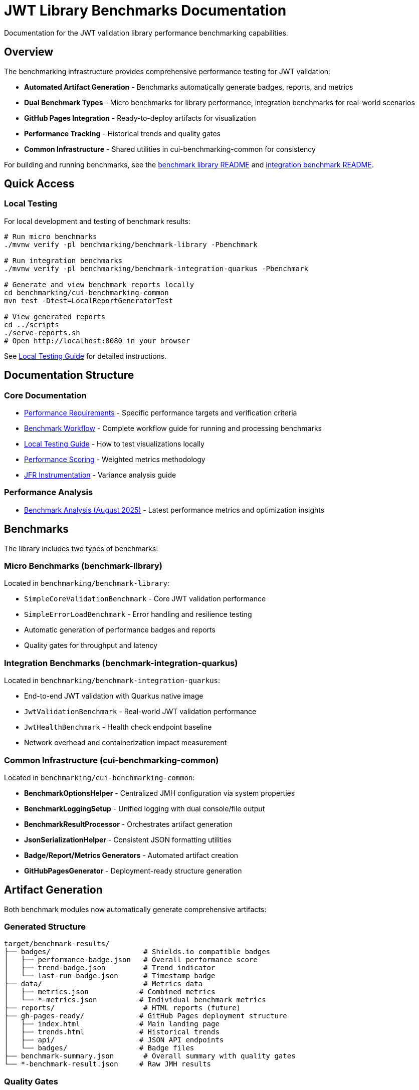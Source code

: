 = JWT Library Benchmarks Documentation
:source-highlighter: highlight.js

Documentation for the JWT validation library performance benchmarking capabilities.

== Overview

The benchmarking infrastructure provides comprehensive performance testing for JWT validation:

* **Automated Artifact Generation** - Benchmarks automatically generate badges, reports, and metrics
* **Dual Benchmark Types** - Micro benchmarks for library performance, integration benchmarks for real-world scenarios
* **GitHub Pages Integration** - Ready-to-deploy artifacts for visualization
* **Performance Tracking** - Historical trends and quality gates
* **Common Infrastructure** - Shared utilities in cui-benchmarking-common for consistency

For building and running benchmarks, see the link:../benchmark-library/README.adoc[benchmark library README] and link:../benchmark-integration-quarkus/README.adoc[integration benchmark README].

== Quick Access

=== Local Testing

For local development and testing of benchmark results:

[source,bash]
----
# Run micro benchmarks
./mvnw verify -pl benchmarking/benchmark-library -Pbenchmark

# Run integration benchmarks  
./mvnw verify -pl benchmarking/benchmark-integration-quarkus -Pbenchmark

# Generate and view benchmark reports locally
cd benchmarking/cui-benchmarking-common
mvn test -Dtest=LocalReportGeneratorTest

# View generated reports
cd ../scripts
./serve-reports.sh
# Open http://localhost:8080 in your browser
----

See link:local-testing.adoc[Local Testing Guide] for detailed instructions.

== Documentation Structure

=== Core Documentation

* link:performance-requirements.adoc[Performance Requirements] - Specific performance targets and verification criteria
* link:workflow.adoc[Benchmark Workflow] - Complete workflow guide for running and processing benchmarks
* link:local-testing.adoc[Local Testing Guide] - How to test visualizations locally
* link:performance-scoring.adoc[Performance Scoring] - Weighted metrics methodology
* link:JFR-Instrumentation.adoc[JFR Instrumentation] - Variance analysis guide

=== Performance Analysis

* link:../benchmark-library/doc/Analysis-08.2025.adoc[Benchmark Analysis (August 2025)] - Latest performance metrics and optimization insights

== Benchmarks

The library includes two types of benchmarks:

=== Micro Benchmarks (benchmark-library)

Located in `benchmarking/benchmark-library`:

* `SimpleCoreValidationBenchmark` - Core JWT validation performance
* `SimpleErrorLoadBenchmark` - Error handling and resilience testing
* Automatic generation of performance badges and reports
* Quality gates for throughput and latency

=== Integration Benchmarks (benchmark-integration-quarkus)

Located in `benchmarking/benchmark-integration-quarkus`:

* End-to-end JWT validation with Quarkus native image
* `JwtValidationBenchmark` - Real-world JWT validation performance
* `JwtHealthBenchmark` - Health check endpoint baseline
* Network overhead and containerization impact measurement

=== Common Infrastructure (cui-benchmarking-common)

Located in `benchmarking/cui-benchmarking-common`:

* **BenchmarkOptionsHelper** - Centralized JMH configuration via system properties
* **BenchmarkLoggingSetup** - Unified logging with dual console/file output
* **BenchmarkResultProcessor** - Orchestrates artifact generation
* **JsonSerializationHelper** - Consistent JSON formatting utilities
* **Badge/Report/Metrics Generators** - Automated artifact creation
* **GitHubPagesGenerator** - Deployment-ready structure generation

== Artifact Generation

Both benchmark modules now automatically generate comprehensive artifacts:

=== Generated Structure

[source]
----
target/benchmark-results/
├── badges/                      # Shields.io compatible badges
│   ├── performance-badge.json   # Overall performance score
│   ├── trend-badge.json         # Trend indicator
│   └── last-run-badge.json      # Timestamp badge
├── data/                        # Metrics data
│   ├── metrics.json            # Combined metrics
│   └── *-metrics.json          # Individual benchmark metrics
├── reports/                     # HTML reports (future)
├── gh-pages-ready/             # GitHub Pages deployment structure
│   ├── index.html              # Main landing page
│   ├── trends.html             # Historical trends
│   ├── api/                    # JSON API endpoints
│   └── badges/                 # Badge files
├── benchmark-summary.json       # Overall summary with quality gates
└── *-benchmark-result.json     # Raw JMH results
----

=== Quality Gates

Each benchmark run evaluates:

* **Throughput thresholds** - Minimum operations per second
* **Latency targets** - Maximum response times
* **Regression detection** - Performance degradation from baseline
* **Overall scoring** - Weighted composite performance score

=== CI/CD Integration

The GitHub Actions workflow automatically:

1. Runs both micro and integration benchmarks
2. Collects generated artifacts from each module
3. Combines results into a unified GitHub Pages structure
4. Deploys to `cuioss.github.io/cui-jwt/benchmarks`

== Results and Visualization

Benchmark results are automatically processed and published with:

* Interactive performance visualizations
* Historical trend analysis  
* Performance scoring and badges
* Detailed metrics breakdown
* API endpoints for programmatic access

The generated artifacts are designed for direct deployment to GitHub Pages and provide rich, interactive analysis capabilities for performance data.